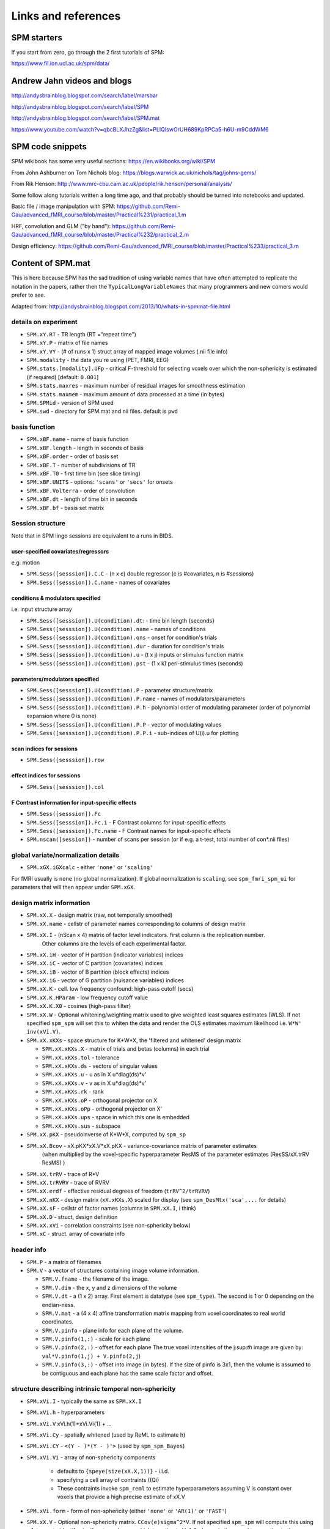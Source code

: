 Links and references
********************

SPM starters
============

If you start from zero, go through the 2 first tutorials of SPM:

https://www.fil.ion.ucl.ac.uk/spm/data/


Andrew Jahn videos and blogs
============================

http://andysbrainblog.blogspot.com/search/label/marsbar

http://andysbrainblog.blogspot.com/search/label/SPM

http://andysbrainblog.blogspot.com/search/label/SPM.mat

https://www.youtube.com/watch?v=qbcBLXJhzZg&list=PLIQIswOrUH689KpRPCa5-h6U-m9CddWM6


SPM code snippets
=================

SPM wikibook has some very useful sections: https://en.wikibooks.org/wiki/SPM

From John Ashburner on Tom Nichols blog: https://blogs.warwick.ac.uk/nichols/tag/johns-gems/

From Rik Henson: http://www.mrc-cbu.cam.ac.uk/people/rik.henson/personal/analysis/

Some follow along tutorials written a long time ago,
and that probably should be turned into notebooks and updated.

Basic file / image manipulation with SPM: https://github.com/Remi-Gau/advanced_fMRI_course/blob/master/Practical%231/practical_1.m

HRF, convolution and GLM ("by hand"): https://github.com/Remi-Gau/advanced_fMRI_course/blob/master/Practical%232/practical_2.m

Design efficiency: https://github.com/Remi-Gau/advanced_fMRI_course/blob/master/Practical%233/practical_3.m


Content of SPM.mat
==================

This is here because SPM has the sad tradition of using variable names that have often attempted to replicate the notation in the papers,
rather then the ``TypicalLongVariableNames`` that many programmers and new comers would prefer to see.

Adapted from: http://andysbrainblog.blogspot.com/2013/10/whats-in-spmmat-file.html


details on experiment
---------------------

- ``SPM.xY.RT``                - TR length (RT ="repeat time")
- ``SPM.xY.P``                 - matrix of file names
- ``SPM.xY.VY``                - (# of runs x 1) struct array of mapped image volumes (.nii file info)

- ``SPM.modality``             - the data you're using (PET, FMRI, EEG)

- ``SPM.stats.[modality].UFp`` - critical F-threshold for selecting voxels over which the non-sphericity is estimated (if required) [default: ``0.001``]
- ``SPM.stats.maxres``         - maximum number of residual images for smoothness estimation
- ``SPM.stats.maxmem``         - maximum amount of data processed at a time (in bytes)

- ``SPM.SPMid``                - version of SPM used

- ``SPM.swd``                  - directory for SPM.mat and nii files. default is ``pwd``


basis function
--------------

- ``SPM.xBF.name``     - name of basis function
- ``SPM.xBF.length``   - length in seconds of basis
- ``SPM.xBF.order``    - order of basis set
- ``SPM.xBF.T``        - number of subdivisions of TR
- ``SPM.xBF.T0``       - first time bin (see slice timing)
- ``SPM.xBF.UNITS``    - options: ``'scans'`` or ``'secs'`` for onsets
- ``SPM.xBF.Volterra`` - order of convolution
- ``SPM.xBF.dt``       - length of time bin in seconds
- ``SPM.xBF.bf``       - basis set matrix


Session structure
-----------------

Note that in SPM lingo sessions are equivalent to a runs in BIDS.

user-specified covariates/regressors
++++++++++++++++++++++++++++++++++++

e.g. motion

- ``SPM.Sess([sesssion]).C.C``    - (n x c) double regressor (c is #covariates, n is #sessions)
- ``SPM.Sess([sesssion]).C.name`` - names of covariates

conditions & modulators specified
+++++++++++++++++++++++++++++++++

i.e. input structure array

- ``SPM.Sess([sesssion]).U(condition).dt``:  - time bin length {seconds}
- ``SPM.Sess([sesssion]).U(condition).name`` - names of conditions
- ``SPM.Sess([sesssion]).U(condition).ons``  - onset for condition's trials
- ``SPM.Sess([sesssion]).U(condition).dur``  - duration for condition's trials
- ``SPM.Sess([sesssion]).U(condition).u``    - (t x j) inputs or stimulus function matrix
- ``SPM.Sess([sesssion]).U(condition).pst``  - (1 x k) peri-stimulus times (seconds)

parameters/modulators specified
+++++++++++++++++++++++++++++++

- ``SPM.Sess([sesssion]).U(condition).P``      - parameter structure/matrix
- ``SPM.Sess([sesssion]).U(condition).P.name`` - names of modulators/parameters
- ``SPM.Sess([sesssion]).U(condition).P.h``    - polynomial order of modulating parameter (order of polynomial expansion where 0 is none)
- ``SPM.Sess([sesssion]).U(condition).P.P``    - vector of modulating values
- ``SPM.Sess([sesssion]).U(condition).P.P.i``  - sub-indices of U(i).u for plotting

scan indices for sessions
+++++++++++++++++++++++++

- ``SPM.Sess([sesssion]).row``

effect indices for sessions
+++++++++++++++++++++++++++

- ``SPM.Sess([sesssion]).col``

F Contrast information for input-specific effects
+++++++++++++++++++++++++++++++++++++++++++++++++

- ``SPM.Sess([sesssion]).Fc``
- ``SPM.Sess([sesssion]).Fc.i``    - F Contrast columns for input-specific effects
- ``SPM.Sess([sesssion]).Fc.name`` - F Contrast names for input-specific effects

- ``SPM.nscan([session])`` - number of scans per session (or if e.g. a t-test, total number of con*.nii files)


global variate/normalization details
------------------------------------

- ``SPM.xGX.iGXcalc`` - either ``'none'`` or ``'scaling'``

For fMRI usually is ``none`` (no global normalization).
If global normalization is ``scaling``, see ``spm_fmri_spm_ui`` for parameters that will then appear under ``SPM.xGX``.


design matrix information
-------------------------

- ``SPM.xX.X``        - design matrix (raw, not temporally smoothed)
- ``SPM.xX.name``     - cellstr of parameter names corresponding to columns of design matrix
- ``SPM.xX.I``        - (nScan x 4) matrix of factor level indicators. first column is the replication number. 
                        Other columns are the levels of each experimental factor.
- ``SPM.xX.iH``       - vector of H partition (indicator variables) indices
- ``SPM.xX.iC``       - vector of C partition (covariates) indices
- ``SPM.xX.iB``       - vector of B partition (block effects) indices
- ``SPM.xX.iG``       - vector of G partition (nuisance variables) indices

- ``SPM.xX.K``        - cell. low frequency confound: high-pass cutoff (secs)
- ``SPM.xX.K.HParam`` - low frequency cutoff value
- ``SPM.xX.K.X0``     - cosines (high-pass filter)

- ``SPM.xX.W``        - Optional whitening/weighting matrix used to give weighted least squares estimates (WLS).
  If not specified ``spm_spm`` will set this to whiten the data and render the OLS estimates maximum likelihood i.e. ``W*W' inv(xVi.V)``.

- ``SPM.xX.xKXs``     - space structure for K*W*X, the 'filtered and whitened' design matrix

  - ``SPM.xX.xKXs.X``   - matrix of trials and betas (columns) in each trial
  - ``SPM.xX.xKXs.tol`` - tolerance
  - ``SPM.xX.xKXs.ds``  - vectors of singular values
  - ``SPM.xX.xKXs.u``   - u as in X u*diag(ds)*v'
  - ``SPM.xX.xKXs.v``   - v as in X u*diag(ds)*v'
  - ``SPM.xX.xKXs.rk``  - rank
  - ``SPM.xX.xKXs.oP``  - orthogonal projector on X
  - ``SPM.xX.xKXs.oPp`` - orthogonal projector on X'
  - ``SPM.xX.xKXs.ups`` - space in which this one is embedded
  - ``SPM.xX.xKXs.sus`` - subspace

- ``SPM.xX.pKX``      - pseudoinverse of K*W*X, computed by ``spm_sp``
- ``SPM.xX.Bcov``     - xX.pKX*xX.V*xX.pKX - variance-covariance matrix of parameter estimates 
                        (when multiplied by the voxel-specific hyperparameter ResMS of the parameter estimates (ResSS/xX.trRV ResMS) )
- ``SPM.xX.trRV``     - trace of R*V
- ``SPM.xX.trRVRV``   - trace of RVRV
- ``SPM.xX.erdf``     - effective residual degrees of freedom (``trRV^2/trRVRV``)
- ``SPM.xX.nKX``      - design matrix (``xX.xKXs.X``) scaled for display (see ``spm_DesMtx('sca',...`` for details)
- ``SPM.xX.sF``       - cellstr of factor names (columns in ``SPM.xX.I``, i think)
- ``SPM.xX.D``        - struct, design definition
- ``SPM.xX.xVi``      - correlation constraints (see non-sphericity below)

- ``SPM.xC``          - struct. array of covariate info


header info
-----------

- ``SPM.P`` - a matrix of filenames

- ``SPM.V`` - a vector of structures containing image volume information.

  - ``SPM.V.fname``      - the filename of the image.
  - ``SPM.V.dim``        - the x, y and z dimensions of the volume
  - ``SPM.V.dt``         - a (1 x 2) array. First element is datatype (see ``spm_type``). The second is 1 or 0 depending on the endian-ness.
  - ``SPM.V.mat``        - a (4 x 4) affine transformation matrix mapping from voxel coordinates to real world coordinates.
  - ``SPM.V.pinfo``      - plane info for each plane of the volume.
  - ``SPM.V.pinfo(1,:)`` - scale for each plane
  - ``SPM.V.pinfo(2,:)`` - offset for each plane The true voxel intensities of the j:sup:`th` image are given by: ``val*V.pinfo(1,j) + V.pinfo(2,j``)
  - ``SPM.V.pinfo(3,:)`` - offset into image (in bytes). If the size of pinfo is 3x1, then the volume is assumed to be contiguous and each plane has the same scale factor and offset.


structure describing intrinsic temporal non-sphericity
------------------------------------------------------

- ``SPM.xVi.I``   - typically the same as ``SPM.xX.I``
- ``SPM.xVi.h``   - hyperparameters
- ``SPM.xVi.V``    xVi.h(1)*xVi.Vi{1} + ...
- ``SPM.xVi.Cy``  - spatially whitened (used by ReML to estimate h)
- ``SPM.xVi.CY``  - ``<(Y - )*(Y - )'>`` (used by ``spm_spm_Bayes``)
- ``SPM.xVi.Vi``  - array of non-sphericity components

    - defaults to ``{speye(size(xX.X,1))}`` - i.i.d.
    - specifying a cell array of contraints ((Qi)
    - These contraints invoke ``spm_reml`` to estimate hyperparameters assuming V is constant over voxels that provide a high precise estimate of xX.V

- ``SPM.xVi.form`` - form of non-sphericity (either ``'none'`` or ``'AR(1)'`` or ``'FAST'``)

- ``SPM.xX.V``     - Optional non-sphericity matrix. ``CCov(e)sigma^2*V``.
  If not specified ``spm_spm`` will compute this using a 1st pass to identify signifcant voxels over which to estimate V.
  A 2nd pass is then used to re-estimate the parameters with WLS and save the ML estimates (unless xX.W is already specified).


filtering information
---------------------

- ``SPM.K`` - filter matrix or filtered structure

  - ``SPM.K(s)``        - struct array containing partition-specific specifications
  - ``SPM.K(s).RT``     - observation interval in seconds
  - ``SPM.K(s).row``    - row of Y constituting block/partitions
  - ``SPM.K(s).HParam`` - cut-off period in seconds
  - ``SPM.K(s).X0``     - low frequencies to be removed (DCT)

- ``SPM.Y`` - filtered data matrix


masking information
-------------------

- ``SPM.xM``     - Structure containing masking information, or a simple column vector of thresholds corresponding to the images in VY.
- ``SPM.xM.T``   - (n x 1) double - Masking index
- ``SPM.xM.TH``  - (nVar x nScan) matrix of analysis thresholds, one per image
- ``SPM.xM.I``   - Implicit masking (``0`` --> none; ``1`` --> implicit zero/NaN mask)
- ``SPM.xM.VM``  - struct array of mapped explicit mask image volumes
- ``SPM.xM.xs``  - (1 x 1) struct ; cellstr description


design information
------------------

self-explanatory names, for once

- ``SPM.xsDes.Basis_functions`` - type of basis function
- ``SPM.xsDes.Number_of_sessions``
- ``SPM.xsDes.Trials_per_session``
- ``SPM.xsDes.Interscan_interval``
- ``SPM.xsDes.High_pass_Filter``
- ``SPM.xsDes.Global_calculation``
- ``SPM.xsDes.Grand_mean_scaling``
- ``SPM.xsDes.Global_normalisation``


details on scanner data
-----------------------

e.g. smoothness

- ``SPM.xVol`` - structure containing details of volume analyzed

  - ``SPM.xVol.M``    - (4 x 4) voxel --> mm transformation matrix
  - ``SPM.xVol.iM``   - (4 x 4) mm --> voxel transformation matrix
  - ``SPM.xVol.DIM``  - image dimensions - column vector (in voxels)
  - ``SPM.xVol.XYZ``  - (3 x S) vector of in-mask voxel coordinates
  - ``SPM.xVol.S``    - Lebesgue measure or volume (in voxels)
  - ``SPM.xVol.R``    - vector of resel counts (in resels)
  - ``SPM.xVol.FWHM`` - Smoothness of components - FWHM, (in voxels)


info on beta files
------------------

- ``SPM.Vbeta`` - struct array of beta image handles

  - ``SPM.Vbeta.fname``   - beta nii file names
  - ``SPM.Vbeta.descrip`` - names for each beta file


info on variance of the error
-----------------------------

- ``SPM.VResMS`` - file struct of ResMS image handle

  - ``SPM.VResMS.fname`` - variance of error file name

info on mask
------------

- ``PM.VM`` - file struct of Mask image handle

  - ``PM.VM.fname`` - name of mask nii file


contrast details
----------------

added after running contrasts

- ``SPM.xCon`` - Contrast definitions structure array. See also ``spm_FcUtil.m`` for structure, rules & handling.

  - ``SPM.xCon.name`` - Contrast name
  - ``SPM.xCon.STAT`` - Statistic indicator character (``'T'``, ``'F'`` or ``'P'``)
  - ``SPM.xCon.c``    - Contrast weights (column vector contrasts)
  - ``SPM.xCon.X0``   - Reduced design matrix data (spans design space under Ho)

    - Stored as coordinates in the orthogonal basis of xX.X from spm_sp    (Matrix in SPM99b)
    - Extract using X0 ``spm_FcUtil('X0', ...``

  - ``SPM.xCon.iX0`` - Indicates how contrast was specified:

    - If by columns for reduced design matrix then iX0 contains the column indices.
    - Otherwise, it's a string containing the ``spm_FcUtil`` 'Set' action:
      Usually one of {'c','c+','X0'} defines the indices of the columns that will not be tested. Can be empty.

  - ``SPM.xCon.X1o`` - Remaining design space data (X1o is orthogonal to X0)

    - Stored as coordinates in the orthogonal basis of xX.X from ``spm_sp`` (Matrix in SPM99b)
    - Extract using X1o ``spm_FcUtil('X1o', ...``

  - ``SPM.xCon.eidf`` - Effective interest degrees of freedom (numerator df)

    - Or effect-size threshold for Posterior probability

  - ``SPM.xCon.Vcon`` - Name of contrast (for 'T's) or ESS (for 'F's) image
  - ``SPM.xCon.Vspm`` - Name of SPM image
